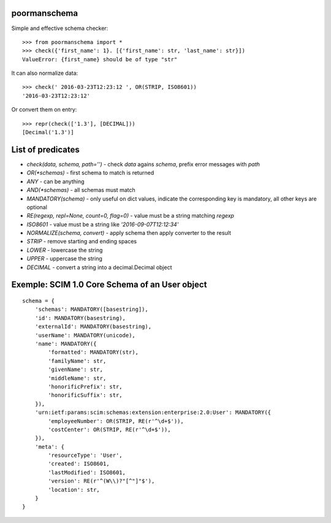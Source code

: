 poormanschema
=============

Simple and effective schema checker::

    >>> from poormanschema import *
    >>> check({'first_name': 1}. [{'first_name': str, 'last_name': str}])
    ValueError: {first_name} should be of type "str"

It can also normalize data::

    >>> check(' 2016-03-23T12:23:12 ', OR(STRIP, ISO8601))
    '2016-03-23T12:23:12'

Or convert them on entry::

    >>> repr(check(['1.3'], [DECIMAL]))
    [Decimal('1.3')]

List of predicates
==================

* `check(data, schema, path='')` - check `data` agains `schema`, prefix error messages with `path`
* `OR(*schemas)` - first schema to match is returned
* `ANY` - can be anything
* `AND(*schemas)` - all schemas must match
* `MANDATORY(schema)` - only useful on dict values, indicate the corresponding key is mandatory, all other keys are optional
* `RE(regexp, repl=None, count=0, flag=0)` - value must be a string matching `regexp`
* `ISO8601` - value must be a string like `'2016-09-07T12:12:34'`
* `NORMALIZE(schema, convert)` - apply schema then apply converter to the result
* `STRIP` - remove starting and ending spaces
* `LOWER` - lowercase the string
* `UPPER` - uppercase the string
* `DECIMAL` - convert a string into a decimal.Decimal object

Exemple: SCIM 1.0 Core Schema of an User object
===============================================

::

        schema = {
            'schemas': MANDATORY([basestring]),
            'id': MANDATORY(basestring),
            'externalId': MANDATORY(basestring),
            'userName': MANDATORY(unicode),
            'name': MANDATORY({
                'formatted': MANDATORY(str),
                'familyName': str,
                'givenName': str,
                'middleName': str,
                'honorificPrefix': str,
                'honorificSuffix': str,
            }),
            'urn:ietf:params:scim:schemas:extension:enterprise:2.0:User': MANDATORY({
                'employeeNumber': OR(STRIP, RE(r'^\d+$')),
                'costCenter': OR(STRIP, RE(r'^\d+$')),
            }),
            'meta': {
                'resourceType': 'User',
                'created': ISO8601,
                'lastModified': ISO8601,
                'version': RE(r'^(W\\)?"[^"]"$'),
                'location': str,
            }
        }
